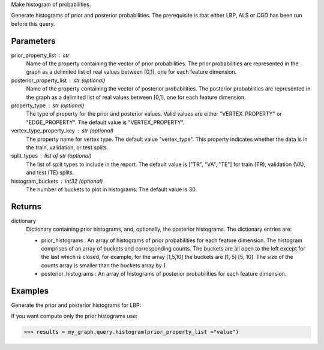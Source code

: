 Make histogram of probabilities.

Generate histograms of prior and posterior probabilities.
The prerequisite is that either LBP, ALS or CGD has been run before this query.

Parameters
----------
prior_property_list : str
    Name of the property containing the vector of prior probabilities.
    The prior probabilities are represented in the graph as a delimited list
    of real values between [0,1], one for each feature dimension.
posterior_property_list : str (optional)
    Name of the property containing the vector of posterior probabilities.
    The posterior probabilities are represented in the graph as a delimited
    list of real values between [0,1], one for each feature dimension.
property_type : str (optional)
    The type of property for the prior and posterior values.
    Valid values are either "VERTEX_PROPERTY" or "EDGE_PROPERTY".
    The default value is "VERTEX_PROPERTY".
vertex_type_property_key : str (optional)
    The property name for vertex type.
    The default value "vertex_type".
    This property indicates whether the data is in the train, validation, or
    test splits.
split_types : list of str (optional)
    The list of split types to include in the report.
    The default value is ["TR", "VA", "TE"] for train (TR), validation (VA),
    and test (TE) splits.
histogram_buckets : int32 (optional)
    The number of buckets to plot in histograms.
    The default value is 30.

Returns
-------
dictionary
    Dictionary containing prior histograms, and, optionally, the posterior
    histograms.
    The dictionary entries are:

    *   prior_histograms : An array of histograms of prior probabilities
        for each feature dimension.
        The histogram comprises of an array of buckets and corresponding counts.
        The buckets are all open to the left except for the last which is
        closed, for example, for the array [1,5,10] the buckets are
        [1, 5] [5, 10].
        The size of the counts array is smaller than the buckets array by 1.
    *   posterior_histograms : An array of histograms of posterior
        probabilities for each feature dimension.


Examples
--------
Generate the prior and posterior histograms for LBP:

.. only:: html

    .. code::

        >>> my_graph.ml.loopy_belief_propagation(...)
        >>> results = my_graph.query.histogram(prior_property_list ="value", posterior_property_list = "lbp_posterior",  property_type = "VERTEX_PROPERTY", vertex_type_property_key="vertex_type",  split_types=["TR", "VA", "TE"], histogram_buckets=30)

        >>> results["prior_histograms"]
        >>> results["posterior_histograms"]

.. only:: latex

    .. code::

        >>> my_graph.ml.loopy_belief_propagation(...)
        >>> results = my_graph.query.histogram(
        ...     prior_property_list ="value",
        ...     posterior_property_list = "lbp_posterior",
        ...     property_type = "VERTEX_PROPERTY",
        ...     vertex_type_property_key="vertex_type",
        ...     split_types=["TR", "VA", "TE"],
        ...     histogram_buckets=30)

        >>> results["prior_histograms"]
        >>> results["posterior_histograms"]

If you want compute only the prior histograms use:

.. code::

    >>> results = my_graph.query.histogram(prior_property_list ="value")


